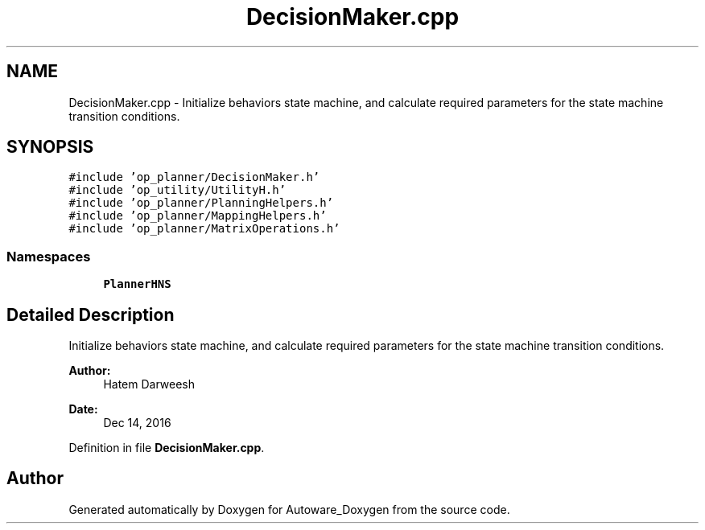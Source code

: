 .TH "DecisionMaker.cpp" 3 "Fri May 22 2020" "Autoware_Doxygen" \" -*- nroff -*-
.ad l
.nh
.SH NAME
DecisionMaker.cpp \- Initialize behaviors state machine, and calculate required parameters for the state machine transition conditions\&.  

.SH SYNOPSIS
.br
.PP
\fC#include 'op_planner/DecisionMaker\&.h'\fP
.br
\fC#include 'op_utility/UtilityH\&.h'\fP
.br
\fC#include 'op_planner/PlanningHelpers\&.h'\fP
.br
\fC#include 'op_planner/MappingHelpers\&.h'\fP
.br
\fC#include 'op_planner/MatrixOperations\&.h'\fP
.br

.SS "Namespaces"

.in +1c
.ti -1c
.RI " \fBPlannerHNS\fP"
.br
.in -1c
.SH "Detailed Description"
.PP 
Initialize behaviors state machine, and calculate required parameters for the state machine transition conditions\&. 


.PP
\fBAuthor:\fP
.RS 4
Hatem Darweesh 
.RE
.PP
\fBDate:\fP
.RS 4
Dec 14, 2016 
.RE
.PP

.PP
Definition in file \fBDecisionMaker\&.cpp\fP\&.
.SH "Author"
.PP 
Generated automatically by Doxygen for Autoware_Doxygen from the source code\&.
